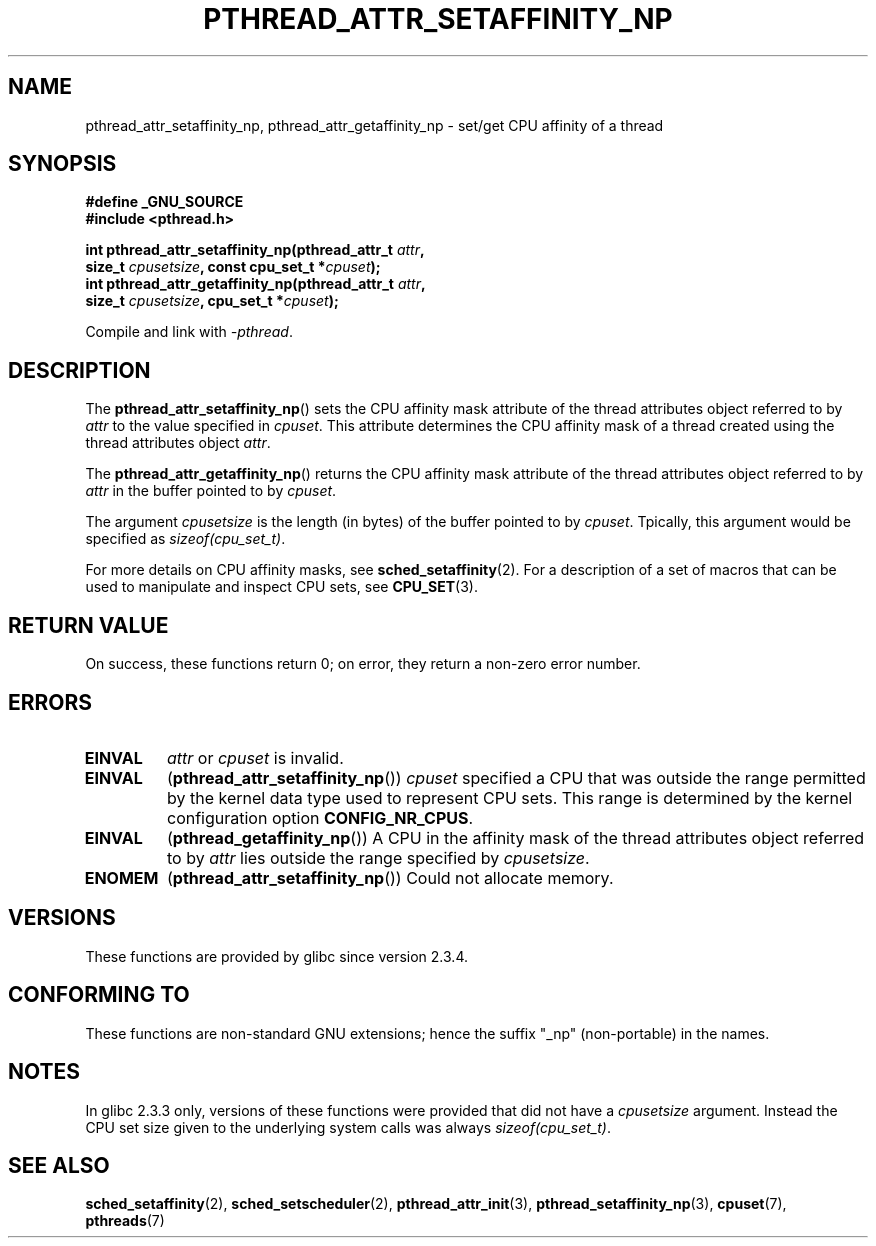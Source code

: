 .\" Copyright (c) 2008 Linux Foundation, written by Michael Kerrisk
.\"     <mtk.manpages@gmail.com>
.\"
.\" Permission is granted to make and distribute verbatim copies of this
.\" manual provided the copyright notice and this permission notice are
.\" preserved on all copies.
.\"
.\" Permission is granted to copy and distribute modified versions of this
.\" manual under the conditions for verbatim copying, provided that the
.\" entire resulting derived work is distributed under the terms of a
.\" permission notice identical to this one.
.\"
.\" Since the Linux kernel and libraries are constantly changing, this
.\" manual page may be incorrect or out-of-date.  The author(s) assume no
.\" responsibility for errors or omissions, or for damages resulting from
.\" the use of the information contained herein.  The author(s) may not
.\" have taken the same level of care in the production of this manual,
.\" which is licensed free of charge, as they might when working
.\" professionally.
.\"
.\" Formatted or processed versions of this manual, if unaccompanied by
.\" the source, must acknowledge the copyright and authors of this work.
.\"
.TH PTHREAD_ATTR_SETAFFINITY_NP 3 2008-11-12 "Linux" "Linux Programmer's Manual"
.SH NAME
pthread_attr_setaffinity_np, pthread_attr_getaffinity_np \- set/get
CPU affinity of a thread
.SH SYNOPSIS
.nf
.B #define _GNU_SOURCE
.B #include <pthread.h>

.BI "int pthread_attr_setaffinity_np(pthread_attr_t " attr ,
.BI "                   size_t " cpusetsize ", const cpu_set_t *" cpuset );
.BI "int pthread_attr_getaffinity_np(pthread_attr_t " attr ,
.BI "                   size_t " cpusetsize ", cpu_set_t *" cpuset );
.sp
Compile and link with \fI\-pthread\fP.
.SH DESCRIPTION
The
.BR pthread_attr_setaffinity_np ()
sets the CPU affinity mask attribute of the
thread attributes object referred to by
.I attr
to the value specified in
.IR cpuset .
This attribute determines the CPU affinity mask
of a thread created using the thread attributes object
.IR attr .

The
.BR pthread_attr_getaffinity_np ()
returns the CPU affinity mask attribute of the thread attributes object
referred to by
.IR attr
in the buffer pointed to by
.IR cpuset .

The argument
.I cpusetsize
is the length (in bytes) of the buffer pointed to by
.IR cpuset .
Tpically, this argument would be specified as
.IR sizeof(cpu_set_t) .

For more details on CPU affinity masks, see
.BR sched_setaffinity (2).
For a description of a set of macros
that can be used to manipulate and inspect CPU sets, see
.BR CPU_SET (3).
.SH RETURN VALUE
On success, these functions return 0;
on error, they return a non-zero error number.
.SH ERRORS
.TP
.B EINVAL
.I attr
or
.I cpuset
is invalid.
.TP
.BR EINVAL
.RB ( pthread_attr_setaffinity_np ())
.I cpuset
specified a CPU that was outside the range
permitted by the kernel data type
.\" cpumask_t
used to represent CPU sets.
.\" The raw sched_getaffinity() system call returns the size (in bytes)
.\" of the cpumask_t type.
This range is determined by the kernel configuration option
.BR CONFIG_NR_CPUS .
.TP
.B EINVAL
.RB ( pthread_getaffinity_np ())
A CPU in the affinity mask of the thread attributes object referred to by
.I attr
lies outside the range specified by
.IR cpusetsize .
.TP
.B ENOMEM
.RB ( pthread_attr_setaffinity_np ())
Could not allocate memory.
.SH VERSIONS
These functions are provided by glibc since version 2.3.4.
.SH CONFORMING TO
These functions are non-standard GNU extensions;
hence the suffix "_np" (non-portable) in the names.
.SH NOTES
In glibc 2.3.3 only,
versions of these functions were provided that did not have a
.I cpusetsize
argument.
Instead the CPU set size given to the underlying system calls was always
.IR sizeof(cpu_set_t) .
.SH SEE ALSO
.BR sched_setaffinity (2),
.BR sched_setscheduler (2),
.BR pthread_attr_init (3),
.BR pthread_setaffinity_np (3),
.BR cpuset (7),
.BR pthreads (7)
